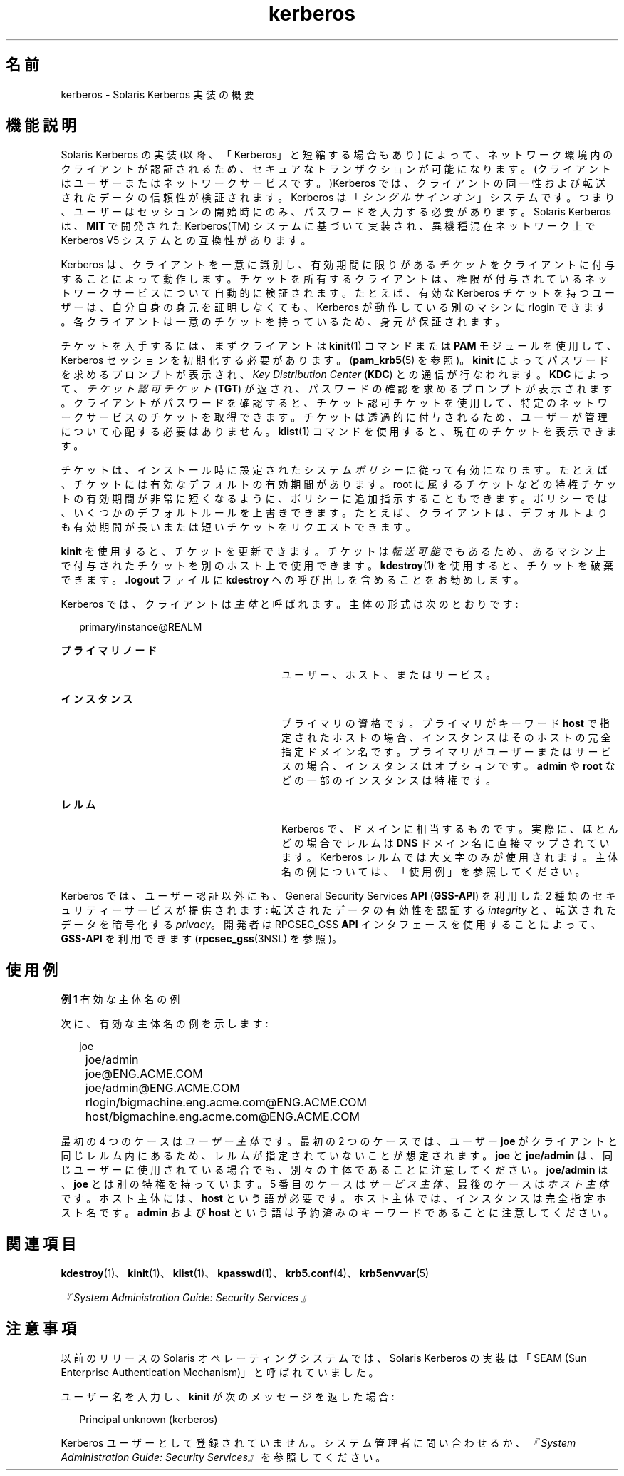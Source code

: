 '\" te
.\" Copyright (c) 2008, 2017, Oracle and/or its affiliates. All rights reserved.
.TH kerberos 5 "2008 年 10 月 1 日" "Solaris 11.4" "標準、環境、マクロ"
.SH 名前
kerberos \- Solaris Kerberos 実装の概要
.SH 機能説明
.sp
.LP
Solaris Kerberos の実装 (以降、「Kerberos」と短縮する場合もあり) によって、ネットワーク環境内のクライアントが認証されるため、セキュアなトランザクションが可能になります。(クライアントはユーザーまたはネットワークサービスです。)Kerberos では、クライアントの同一性および転送されたデータの信頼性が検証されます。Kerberos は「\fIシングルサインオン\fR」システムです。つまり、ユーザーはセッションの開始時にのみ、パスワードを入力する必要があります。Solaris Kerberos は、\fBMIT\fR で開発された Kerberos(TM) システムに基づいて実装され、異機種混在ネットワーク上で Kerberos V5 システムとの互換性があります。
.sp
.LP
Kerberos は、クライアントを一意に識別し、有効期間に限りがある\fIチケット\fRをクライアントに付与することによって動作します。チケットを所有するクライアントは、権限が付与されているネットワークサービスについて自動的に検証されます。たとえば、有効な Kerberos チケットを持つユーザーは、自分自身の身元を証明しなくても、Kerberos が動作している別のマシンに rlogin できます。各クライアントは一意のチケットを持っているため、身元が保証されます。
.sp
.LP
チケットを入手するには、まずクライアントは \fBkinit\fR(1) コマンドまたは \fBPAM\fR モジュールを使用して、Kerberos セッションを初期化する必要があります。(\fBpam_krb5\fR(5) を参照)。\fBkinit\fR によってパスワードを求めるプロンプトが表示され、\fIKey Distribution Center\fR (\fBKDC\fR) との通信が行なわれます。\fBKDC\fR によって、\fIチケット認可チケット\fR (\fBTGT\fR) が返され、パスワードの確認を求めるプロンプトが表示されます。クライアントがパスワードを確認すると、チケット認可チケットを使用して、特定のネットワークサービスのチケットを取得できます。チケットは透過的に付与されるため、ユーザーが管理について心配する必要はありません。\fBklist\fR(1) コマンドを使用すると、現在のチケットを表示できます。
.sp
.LP
チケットは、インストール時に設定されたシステム\fIポリシー\fRに従って有効になります。たとえば、チケットには有効なデフォルトの有効期間があります。root に属するチケットなどの特権チケットの有効期間が非常に短くなるように、ポリシーに追加指示することもできます。ポリシーでは、いくつかのデフォルトルールを上書きできます。たとえば、クライアントは、デフォルトよりも有効期間が長いまたは短いチケットをリクエストできます。
.sp
.LP
\fBkinit\fR を使用すると、チケットを更新できます。チケットは\fI転送可能\fRでもあるため、あるマシン上で付与されたチケットを別のホスト上で使用できます。\fBkdestroy\fR(1) を使用すると、チケットを破棄できます。\fB\&.logout\fR ファイルに \fBkdestroy\fR への呼び出しを含めることをお勧めします。
.sp
.LP
Kerberos では、クライアントは\fI主体\fRと呼ばれます。主体の形式は次のとおりです: 
.sp
.in +2
.nf
primary/instance@REALM
.fi
.in -2
.sp

.sp
.ne 2
.mk
.na
\fBプライマリノード\fR
.ad
.RS 28n
.rt  
ユーザー、ホスト、またはサービス。
.RE

.sp
.ne 2
.mk
.na
\fBインスタンス\fR
.ad
.RS 28n
.rt  
プライマリの資格です。プライマリがキーワード \fBhost\fR で指定されたホストの場合、インスタンスはそのホストの完全指定ドメイン名です。プライマリがユーザーまたはサービスの場合、インスタンスはオプションです。\fBadmin\fR や \fBroot\fR などの一部のインスタンスは特権です。
.RE

.sp
.ne 2
.mk
.na
\fBレルム\fR
.ad
.RS 28n
.rt  
Kerberos で、ドメインに相当するものです。実際に、ほとんどの場合でレルムは \fBDNS\fR ドメイン名に直接マップされています。Kerberos レルムでは大文字のみが使用されます。主体名の例については、「使用例」を参照してください。
.RE

.sp
.LP
Kerberos では、ユーザー認証以外にも、General Security Services \fBAPI\fR (\fBGSS-API\fR) を利用した 2 種類のセキュリティーサービスが提供されます: 転送されたデータの有効性を認証する \fIintegrity\fR と、転送されたデータを暗号化する \fIprivacy\fR。開発者は RPCSEC_GSS \fBAPI\fR インタフェースを使用することによって、\fBGSS-API\fR を利用できます (\fBrpcsec_gss\fR(3NSL) を参照)。 
.SH 使用例
.LP
\fB例 1 \fR有効な主体名の例
.sp
.LP
次に、有効な主体名の例を示します:

.sp
.in +2
.nf
	joe
	joe/admin
	joe@ENG.ACME.COM
	joe/admin@ENG.ACME.COM
	rlogin/bigmachine.eng.acme.com@ENG.ACME.COM
	host/bigmachine.eng.acme.com@ENG.ACME.COM
.fi
.in -2
.sp

.sp
.LP
最初の 4 つのケースは\fIユーザー主体\fRです。最初の 2 つのケースでは、ユーザー \fBjoe\fR がクライアントと同じレルム内にあるため、レルムが指定されていないことが想定されます。\fBjoe\fR と \fBjoe/admin\fR は、同じユーザーに使用されている場合でも、別々の主体であることに注意してください。\fBjoe/admin\fR は、\fBjoe\fR とは別の特権を持っています。5 番目のケースは \fIサービス主体\fR、最後のケースは\fIホスト主体\fRです。ホスト主体には、\fBhost\fR という語が必要です。ホスト主体では、インスタンスは完全指定ホスト名です。\fBadmin\fR および \fBhost\fR という語は予約済みのキーワードであることに注意してください。

.SH 関連項目
.sp
.LP
\fBkdestroy\fR(1)、\fBkinit\fR(1)、\fBklist\fR(1)、\fBkpasswd\fR(1)、\fBkrb5.conf\fR(4)、\fBkrb5envvar\fR(5)
.sp
.LP
\fI『System Administration Guide: Security Services 』\fR
.SH 注意事項
.sp
.LP
以前のリリースの Solaris オペレーティングシステムでは、Solaris Kerberos の実装は「SEAM (Sun Enterprise Authentication Mechanism)」と呼ばれていました。
.sp
.LP
ユーザー名を入力し、\fBkinit\fR が次のメッセージを返した場合: 
.sp
.in +2
.nf
Principal unknown (kerberos)
.fi
.in -2
.sp

.sp
.LP
Kerberos ユーザーとして登録されていません。システム管理者に問い合わせるか、\fI『System Administration Guide: Security Services』\fRを参照してください。 
